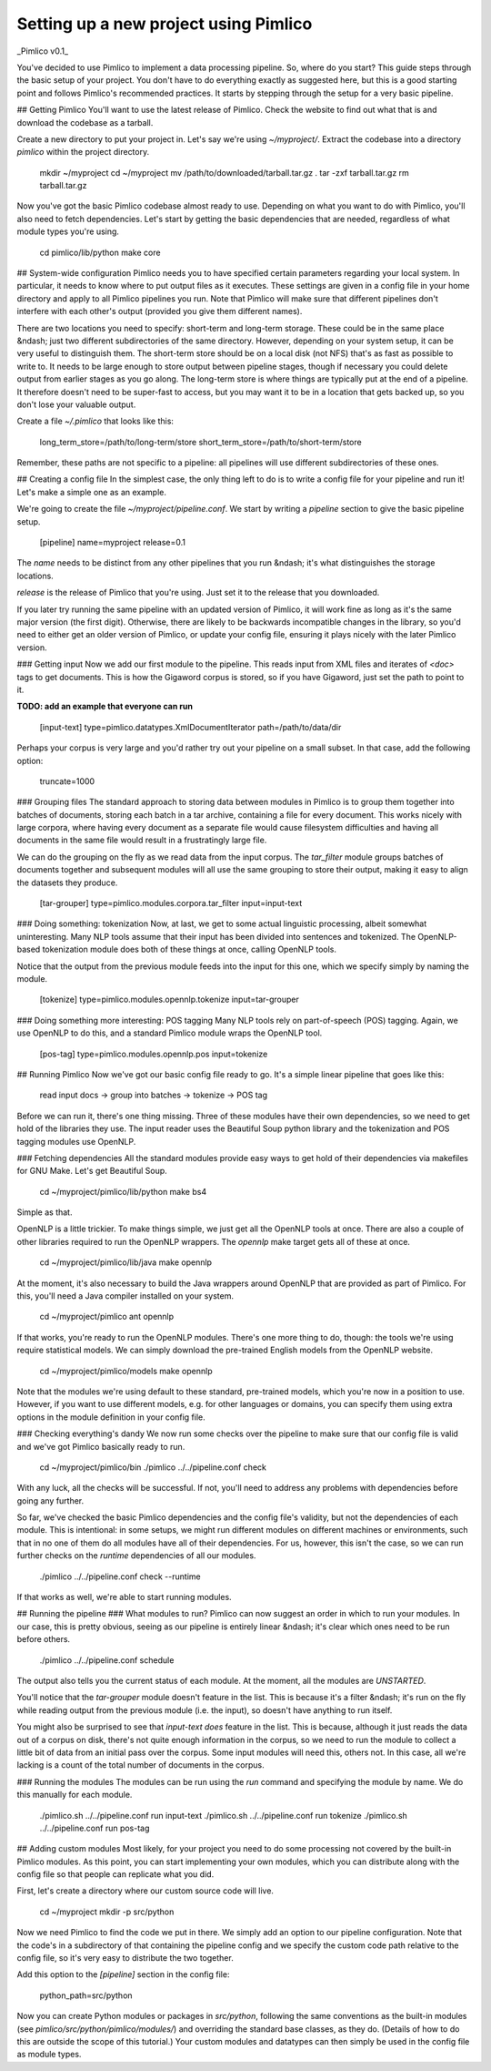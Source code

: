 Setting up a new project using Pimlico
======================================

_Pimlico v0.1_

You've decided to use Pimlico to implement a data processing pipeline. So, where do you start? This guide steps 
through the basic setup of your project. You don't have to do everything exactly as suggested here, but this is a 
good starting point and follows Pimlico's recommended practices. It starts by stepping through the setup for a very 
basic pipeline.

## Getting Pimlico
You'll want to use the latest release of Pimlico. Check the website to find out what that is and download the 
codebase as a tarball.

Create a new directory to put your project in. Let's say we're using `~/myproject/`. Extract the codebase into 
a directory `pimlico` within the project directory.

    mkdir ~/myproject
    cd ~/myproject
    mv /path/to/downloaded/tarball.tar.gz .
    tar -zxf tarball.tar.gz
    rm tarball.tar.gz

Now you've got the basic Pimlico codebase almost ready to use. Depending on what you want to do with Pimlico, you'll 
also need to fetch dependencies. Let's start by getting the basic dependencies that are needed, regardless of what 
module types you're using.

    cd pimlico/lib/python
    make core

## System-wide configuration
Pimlico needs you to have specified certain parameters regarding your local system. In particular, it needs to 
know where to put output files as it executes. These settings are given in a config file in your home directory and 
apply to all Pimlico pipelines you run. Note that Pimlico will make sure that different pipelines don't interfere 
with each other's output (provided you give them different names).

There are two locations you need to specify: short-term and long-term storage. These could be in the same place &ndash; 
just two different subdirectories of the same directory. However, depending on your system setup, it can be very 
useful to distinguish them. The short-term store should be on a local disk (not NFS) that's as fast as possible to 
write to. It needs to be large enough to store output between pipeline stages, though if necessary you could delete 
output from earlier stages as you go along. The long-term store is where things are typically put at the end of 
a pipeline. It therefore doesn't need to be super-fast to access, but you may want it to be in a location that gets 
backed up, so you don't lose your valuable output.

Create a file `~/.pimlico` that looks like this:

    long_term_store=/path/to/long-term/store
    short_term_store=/path/to/short-term/store

Remember, these paths are not specific to a pipeline: all pipelines will use different subdirectories of these ones.

## Creating a config file
In the simplest case, the only thing left to do is to write a config file for your pipeline and run it! Let's make 
a simple one as an example.

We're going to create the file `~/myproject/pipeline.conf`. We start by writing a `pipeline` section to give the 
basic pipeline setup.

    [pipeline]
    name=myproject
    release=0.1

The `name` needs to be distinct from any other pipelines that you run &ndash; it's what distinguishes the storage 
locations.

`release` is the release of Pimlico that you're using. Just set it to the release that you downloaded. 

If you later 
try running the same pipeline with an updated version of Pimlico, it will work fine as long as it's the same major 
version (the first digit). Otherwise, there are likely to be backwards incompatible changes in the library, so you'd 
need to either get an older version of Pimlico, or update your config file, ensuring it plays nicely with the later 
Pimlico version.

### Getting input
Now we add our first module to the pipeline. This reads input from XML files and iterates of `<doc>` tags to get 
documents. This is how the Gigaword corpus is stored, so if you have Gigaword, just set the path to point to it.

**TODO: add an example that everyone can run** 

    [input-text]
    type=pimlico.datatypes.XmlDocumentIterator
    path=/path/to/data/dir

Perhaps your corpus is very large and you'd rather try out your pipeline on a small subset. In that case, add the 
following option:

    truncate=1000

### Grouping files
The standard approach to storing data between modules in Pimlico is to group them together into batches of documents, 
storing each batch in a tar archive, containing a file for every document. This works nicely with large corpora, 
where having every document as a separate file would cause filesystem difficulties and having all documents in the 
same file would result in a frustratingly large file.

We can do the grouping on the fly as we read data from the input corpus. The `tar_filter` module groups batches of 
documents together and subsequent modules will all use the same grouping to store their output, making it easy to 
align the datasets they produce.

    [tar-grouper]
    type=pimlico.modules.corpora.tar_filter
    input=input-text

### Doing something: tokenization
Now, at last, we get to some actual linguistic processing, albeit somewhat uninteresting. Many NLP tools assume that 
their input has been divided into sentences and tokenized. The OpenNLP-based tokenization module does both of these 
things at once, calling OpenNLP tools.

Notice that the output from the previous module feeds into the input for this one, which we specify simply by naming 
the module.

    [tokenize]
    type=pimlico.modules.opennlp.tokenize
    input=tar-grouper

### Doing something more interesting: POS tagging
Many NLP tools rely on part-of-speech (POS) tagging. Again, we use OpenNLP to do this, and a standard Pimlico module 
wraps the OpenNLP tool.

    [pos-tag]
    type=pimlico.modules.opennlp.pos
    input=tokenize

## Running Pimlico
Now we've got our basic config file ready to go. It's a simple linear pipeline that goes like this:

    read input docs -> group into batches -> tokenize -> POS tag

Before we can run it, there's one thing missing. Three of these modules have their own dependencies, so we need 
to get hold of the libraries they use. The input reader uses the Beautiful Soup python library and the tokenization 
and POS tagging modules use OpenNLP.

### Fetching dependencies
All the standard modules provide easy ways to get hold of their dependencies via makefiles for GNU Make. Let's get 
Beautiful Soup.

    cd ~/myproject/pimlico/lib/python
    make bs4

Simple as that.

OpenNLP is a little trickier. To make things simple, we just get all the OpenNLP tools at once. There are also a 
couple of other libraries required to run the OpenNLP wrappers. The `opennlp` make target gets all of these at once.

    cd ~/myproject/pimlico/lib/java
    make opennlp

At the moment, it's also necessary to build the Java wrappers around OpenNLP that are provided as part of Pimlico. For 
this, you'll need a Java compiler installed on your system.

    cd ~/myproject/pimlico
    ant opennlp

If that works, you're ready to run the OpenNLP modules. There's one more thing to do, though: the tools we're using 
require statistical models. We can simply download the pre-trained English models from the OpenNLP website.

    cd ~/myproject/pimlico/models
    make opennlp

Note that the modules we're using default to these standard, pre-trained models, which you're now in a position to 
use. However, if you want to use different models, e.g. for other languages or domains, you can specify them using 
extra options in the module definition in your config file.

### Checking everything's dandy
We now run some checks over the pipeline to make sure that our config file is valid and we've got Pimlico basically 
ready to run.

    cd ~/myproject/pimlico/bin
    ./pimlico ../../pipeline.conf check

With any luck, all the checks will be successful. If not, you'll need to address any problems with dependencies 
before going any further.

So far, we've checked the basic Pimlico dependencies and the config file's validity, but not the dependencies of 
each module. This is intentional: in some setups, we might run different modules on different machines or environments, 
such that in no one of them do all modules have all of their dependencies. For us, however, this isn't the case, so 
we can run further checks on the *runtime* dependencies of all our modules.

    ./pimlico ../../pipeline.conf check --runtime

If that works as well, we're able to start running modules.

## Running the pipeline
### What modules to run?
Pimlico can now suggest an order in which to run your modules. In our case, this is pretty obvious, seeing as our 
pipeline is entirely linear &ndash; it's clear which ones need to be run before others.

    ./pimlico ../../pipeline.conf schedule

The output also tells you the current status of each module. At the moment, all the modules are `UNSTARTED`.

You'll notice that the `tar-grouper` module doesn't feature in the list. This is because it's a filter &ndash; 
it's run on the fly while reading output from the previous module (i.e. the input), so doesn't have anything to 
run itself.

You might also be surprised to see that `input-text` *does* feature in the list. This is because, although it just 
reads the data out of a corpus on disk, there's not quite enough information in the corpus, so we need to run the 
module to collect a little bit of data from an initial pass over the corpus. Some input modules will need this, others 
not. In this case, all we're lacking is a count of the total number of documents in the corpus.

### Running the modules
The modules can be run using the `run` command and specifying the module by name. We do this manually for each module. 

    ./pimlico.sh ../../pipeline.conf run input-text
    ./pimlico.sh ../../pipeline.conf run tokenize
    ./pimlico.sh ../../pipeline.conf run pos-tag

## Adding custom modules
Most likely, for your project you need to do some processing not covered by the built-in Pimlico modules. As this 
point, you can start implementing your own modules, which you can distribute along with the config file so that 
people can replicate what you did.

First, let's create a directory where our custom source code will live.

    cd ~/myproject
    mkdir -p src/python

Now we need Pimlico to find the code we put in there. We simply add an option to our pipeline configuration. Note that 
the code's in a subdirectory of that containing the pipeline config and we specify the custom code path relative to 
the config file, so it's very easy to distribute the two together.

Add this option to the `[pipeline]` section in the config file:

    python_path=src/python

Now you can create Python modules or packages in `src/python`, following the same conventions as the built-in modules 
(see `pimlico/src/python/pimlico/modules/`) and overriding the standard base classes, as they do. (Details of how to 
do this are outside the scope of this tutorial.) Your custom modules and datatypes can then simply be used in the 
config file as module types.
